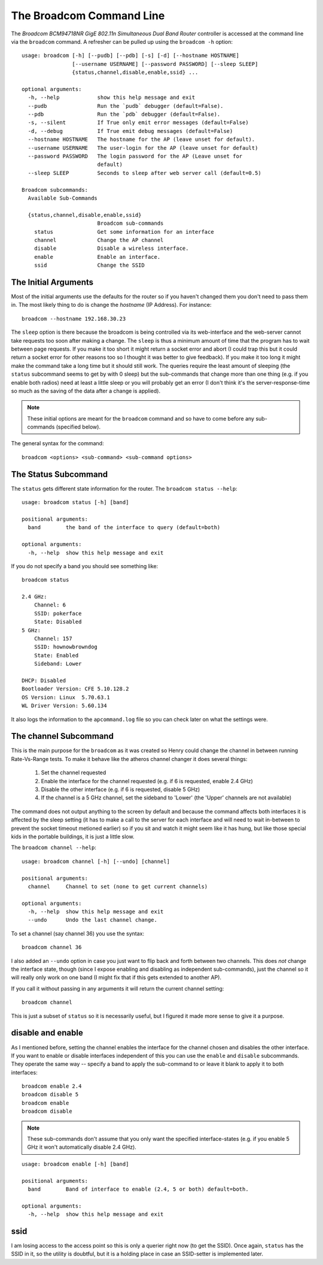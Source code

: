 The Broadcom Command Line
=========================

.. _broadcom-command-line-interface:

The `Broadcom BCM94718NR GigE 802.11n Simultaneous Dual Band Router` controller is accessed at the command line via the ``broadcom`` command. A refresher can be pulled up using the ``broadcom -h`` option:

::

    usage: broadcom [-h] [--pudb] [--pdb] [-s] [-d] [--hostname HOSTNAME]
                    [--username USERNAME] [--password PASSWORD] [--sleep SLEEP]
                    {status,channel,disable,enable,ssid} ...
    
    optional arguments:
      -h, --help            show this help message and exit
      --pudb                Run the `pudb` debugger (default=False).
      --pdb                 Run the `pdb` debugger (default=False).
      -s, --silent          If True only emit error messages (default=False)
      -d, --debug           If True emit debug messages (default=False)
      --hostname HOSTNAME   The hostname for the AP (leave unset for default).
      --username USERNAME   The user-login for the AP (leave unset for default)
      --password PASSWORD   The login password for the AP (Leave unset for
                            default)
      --sleep SLEEP         Seconds to sleep after web server call (default=0.5)
    
    Broadcom subcommands:
      Available Sub-Commands
    
      {status,channel,disable,enable,ssid}
                            Broadcom sub-commands
        status              Get some information for an interface
        channel             Change the AP channel
        disable             Disable a wireless interface.
        enable              Enable an interface.
        ssid                Change the SSID
    



The Initial Arguments
---------------------

Most of the initial arguments use the defaults for the router so if you haven't changed them you don't need to pass them in. The most likely thing to do is change the `hostname` (IP Address). For instance::

    broadcom --hostname 192.168.30.23

The ``sleep`` option is there because the broadcom is being controlled via its web-interface and the web-server cannot take requests too soon after making a change. The ``sleep`` is thus a minimum amount of time that the program has to wait between page requests. If you make it too short it might return a socket error and abort (I could trap this but it could return a socket error for other reasons too so I thought it was better to give feedback). If you make it too long it might make the command take a long time but it should still work. The queries require the least amount of sleeping (the ``status`` subcommand seems to get by with 0 sleep) but the sub-commands that change more than one thing (e.g. if you enable both radios) need at least a little sleep or you will probably get an error (I don't think it's the server-response-time so much as the saving of the data after a change is applied).

.. note:: These initial options are meant for the ``broadcom`` command and so have to come before any sub-commands (specified below).

The general syntax for the command::

    broadcom <options> <sub-command> <sub-command options>

The Status Subcommand
---------------------

The ``status`` gets different state information for the router. The ``broadcom status --help``:

::

    usage: broadcom status [-h] [band]
    
    positional arguments:
      band        the band of the interface to query (default=both)
    
    optional arguments:
      -h, --help  show this help message and exit
    
    



If you do not specify a band you should see something like::

    broadcom status
    
    2.4 GHz:
        Channel: 6
        SSID: pokerface
        State: Disabled
    5 GHz:
        Channel: 157
        SSID: hownowbrowndog
        State: Enabled
        Sideband: Lower
        
    DHCP: Disabled
    Bootloader Version: CFE 5.10.128.2
    OS Version: Linux  5.70.63.1
    WL Driver Version: 5.60.134

It also logs the information to the ``apcommand.log`` file so you can check later on what the settings were.

The channel Subcommand
----------------------

This is the main purpose for the ``broadcom`` as it was created so Henry could change the channel in between running Rate-Vs-Range tests. To make it behave like the atheros channel changer it does several things:

    #. Set the channel requested

    #. Enable the interface for the channel requested (e.g. if 6 is requested, enable 2.4 GHz)

    #. Disable the other interface (e.g. if 6 is requested, disable 5 GHz)

    #. If the channel is a 5 GHz channel, set the sideband to 'Lower' (the 'Upper' channels are not available)

The command does not output anything to the screen by default and because the command affects both interfaces it is affected by the sleep setting (it has to make a call to the server for each interface and will need to wait in-between to prevent the socket timeout metioned earlier) so if you sit and watch it might seem like it has hung, but like those special kids in the portable buildings, it is just a little slow.

The ``broadcom channel --help``:

::

    usage: broadcom channel [-h] [--undo] [channel]
    
    positional arguments:
      channel     Channel to set (none to get current channels)
    
    optional arguments:
      -h, --help  show this help message and exit
      --undo      Undo the last channel change.
    
    



To set a channel (say channel 36) you use the syntax::

    broadcom channel 36

I also added an ``--undo`` option in case you just want to flip back and forth between two channels. This does *not* change the interface state, though (since I expose enabling and disabling as independent sub-commands), just the channel so it will really only work on one band (I might fix that if this gets extended to another AP).

If you call it without passing in any arguments it will return the current channel setting::

    broadcom channel

This is just a subset of ``status`` so it is necessarily useful, but I figured it made more sense to give it a purpose.    

disable and enable
------------------

As I mentioned before, setting the channel enables the interface for the channel chosen and disables the other interface. If you want to enable or disable interfaces independent of this you can use the ``enable`` and ``disable`` subcommands. They operate the same way -- specify a band to apply the sub-command to or leave it blank to apply it to both interfaces::

    broadcom enable 2.4
    broadcom disable 5
    broadcom enable
    broadcom disable

.. note:: These sub-commands don't assume that you only want the specified interface-states (e.g. if you enable 5 GHz it won't automatically disable 2.4 GHz).

::

    usage: broadcom enable [-h] [band]
    
    positional arguments:
      band        Band of interface to enable (2.4, 5 or both) default=both.
    
    optional arguments:
      -h, --help  show this help message and exit
    
    


    
ssid
----

I am losing access to the access point so this is only a querier right now (to get the SSID). Once again, ``status`` has the SSID in it, so the utility is doubtful, but it is a holding place in case an SSID-setter is implemented later.
